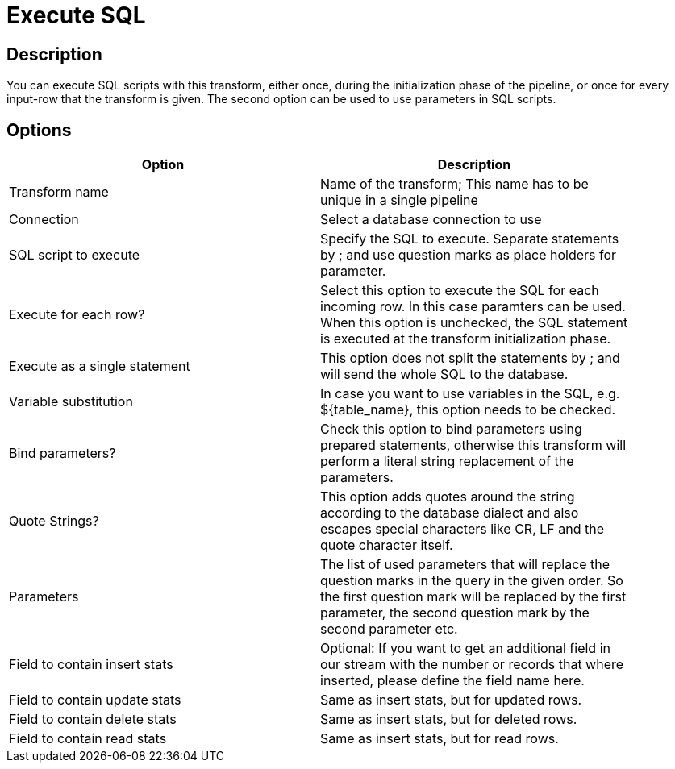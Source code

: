 :documentationPath: /plugins/transforms/
:language: en_US
:page-alternativeEditUrl: https://github.com/project-hop/hop/edit/master/plugins/transforms/sql/src/main/doc/sql.adoc
= Execute SQL

== Description

You can execute SQL scripts with this transform, either once, during the initialization phase of the pipeline, or once for every input-row that the transform is given. The second option can be used to use parameters in SQL scripts.

== Options

[width="90%", options="header"]
|===
|Option|Description
|Transform name|Name of the transform; This name has to be unique in a single pipeline
|Connection|Select a database connection to use
|SQL script to execute|Specify the SQL to execute. Separate statements by ; and use question marks as place holders for parameter.
|Execute for each row?|Select this option to execute the SQL for each incoming row. In this case paramters can be used. When this option is unchecked, the SQL statement is executed at the transform initialization phase.
|Execute as a single statement|This option does not split the statements by ; and will send the whole SQL to the database.
|Variable substitution|In case you want to use variables in the SQL, e.g. ${table_name}, this option needs to be checked.
|Bind parameters?|Check this option to bind parameters using prepared statements, otherwise this transform will perform a literal string replacement of the parameters.
|Quote Strings?|This option adds quotes around the string according to the database dialect and also escapes special characters like CR, LF and the quote character itself.
|Parameters|The list of used parameters that will replace the question marks in the query in the given order. So the first question mark will be replaced by the first parameter, the second question mark by the second parameter etc.
|Field to contain insert stats|Optional: If you want to get an additional field in our stream with the number or records that where inserted, please define the field name here.
|Field to contain update stats|Same as insert stats, but for updated rows.
|Field to contain delete stats|Same as insert stats, but for deleted rows.
|Field to contain read stats|Same as insert stats, but for read rows.
|===